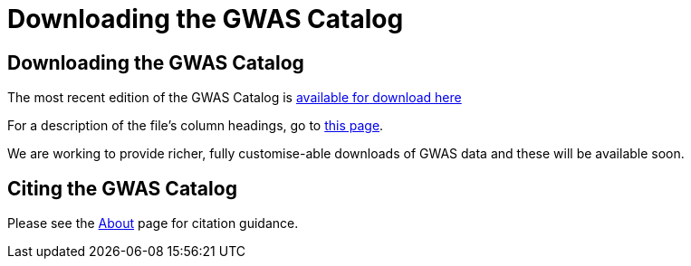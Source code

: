 = Downloading the GWAS Catalog

== Downloading the GWAS Catalog

The most recent edition of the GWAS Catalog is link:../api/search/downloads/full[available for download here]

For a description of the file's column headings, go to link:fileheaders[this page].

We are working to provide richer, fully customise-able downloads of GWAS data and these will be available soon.


== Citing the GWAS Catalog
Please see the link:about[About] page for citation guidance.

